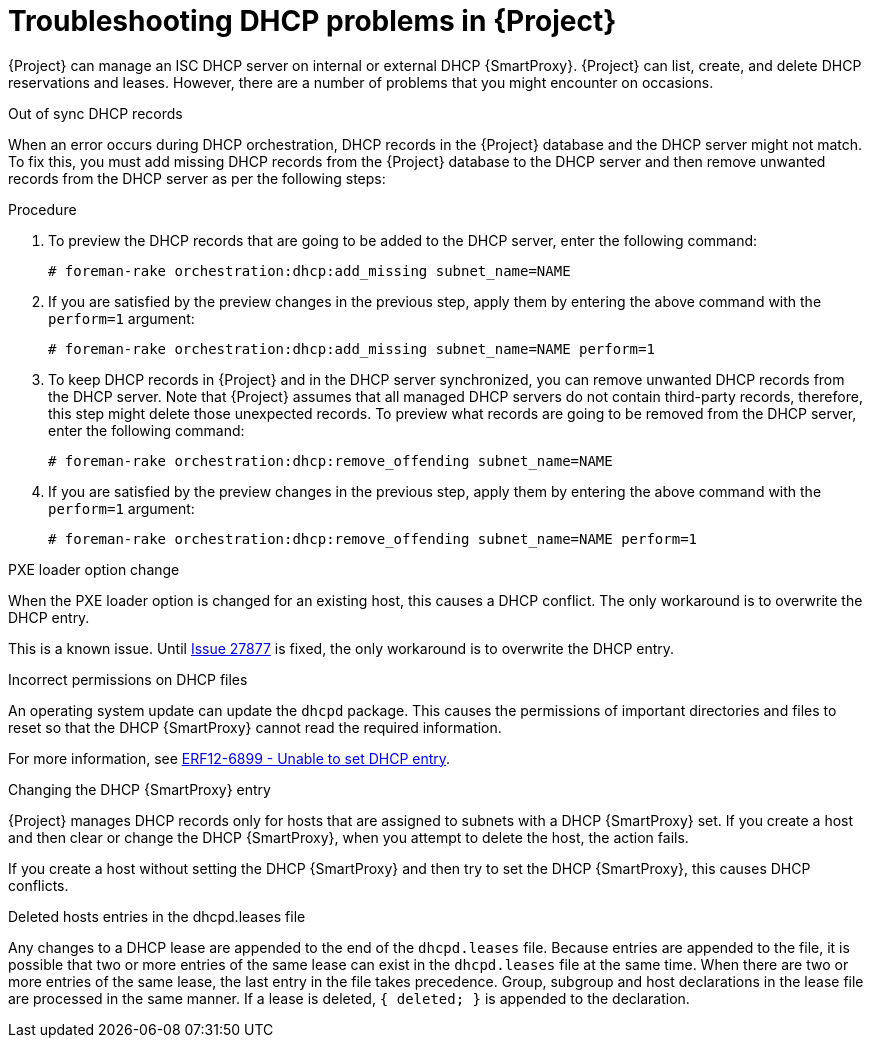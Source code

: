 [id="Troubleshooting_DHCP_Problems_{context}"]
= Troubleshooting DHCP problems in {Project}

{Project} can manage an ISC DHCP server on internal or external DHCP {SmartProxy}.
{Project} can list, create, and delete DHCP reservations and leases.
However, there are a number of problems that you might encounter on occasions.

.Out of sync DHCP records
When an error occurs during DHCP orchestration, DHCP records in the {Project} database and the DHCP server might not match.
To fix this, you must add missing DHCP records from the {Project} database to the DHCP server and then remove unwanted records from the DHCP server as per the following steps:

.Procedure
. To preview the DHCP records that are going to be added to the DHCP server, enter the following command:
+
[options="nowrap" subs="+quotes,attributes"]
----
# foreman-rake orchestration:dhcp:add_missing subnet_name=NAME
----
. If you are satisfied by the preview changes in the previous step, apply them by entering the above command with the `perform=1` argument:
+
[options="nowrap" subs="+quotes,attributes"]
----
# foreman-rake orchestration:dhcp:add_missing subnet_name=NAME perform=1
----
. To keep DHCP records in {Project} and in the DHCP server synchronized, you can remove unwanted DHCP records from the DHCP server.
Note that {Project} assumes that all managed DHCP servers do not contain third-party records, therefore, this step might delete those unexpected records.
To preview what records are going to be removed from the DHCP server, enter the following command:
+
[options="nowrap" subs="+quotes,attributes"]
----
# foreman-rake orchestration:dhcp:remove_offending subnet_name=NAME
----
. If you are satisfied by the preview changes in the previous step, apply them by entering the above command with the `perform=1` argument:
+
[options="nowrap" subs="+quotes,attributes"]
----
# foreman-rake orchestration:dhcp:remove_offending subnet_name=NAME perform=1
----

.PXE loader option change
When the PXE loader option is changed for an existing host, this causes a DHCP conflict.
The only workaround is to overwrite the DHCP entry.

ifndef::satellite,orcharhino[]
This is a known issue.
Until https://projects.theforeman.org/issues/27877[Issue 27877] is fixed, the only workaround is to overwrite the DHCP entry.
endif::[]

.Incorrect permissions on DHCP files
An operating system update can update the `dhcpd` package.
This causes the permissions of important directories and files to reset so that the DHCP {SmartProxy} cannot read the required information.

ifdef::satellite[]
For more information, see https://access.redhat.com/solutions/2952061[DHCP error while provisioning host from Satellite server Error ERF12-6899 ProxyAPI::ProxyException: Unable to set DHCP entry RestClient::ResourceNotFound 404 Resource Not Found] on Red{nbsp}Hat Knowledgebase.
endif::[]

ifndef::satellite,orcharhino[]
For more information, see https://projects.theforeman.org/projects/foreman/wiki/ERF12-6899[ERF12-6899 - Unable to set DHCP entry].
endif::[]

.Changing the DHCP {SmartProxy} entry
{Project} manages DHCP records only for hosts that are assigned to subnets with a DHCP {SmartProxy} set.
If you create a host and then clear or change the DHCP {SmartProxy}, when you attempt to delete the host, the action fails.

If you create a host without setting the DHCP {SmartProxy} and then try to set the DHCP {SmartProxy}, this causes DHCP conflicts.

.Deleted hosts entries in the dhcpd.leases file
Any changes to a DHCP lease are appended to the end of the `dhcpd.leases` file.
Because entries are appended to the file, it is possible that two or more entries of the same lease can exist in the `dhcpd.leases` file at the same time.
When there are two or more entries of the same lease, the last entry in the file takes precedence.
Group, subgroup and host declarations in the lease file are processed in the same manner.
If a lease is deleted, `{ deleted; }` is appended to the declaration.
